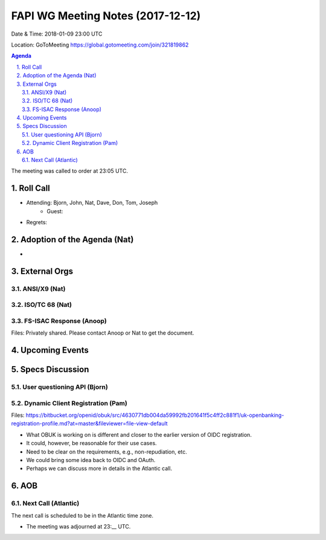 ============================================
FAPI WG Meeting Notes (2017-12-12)
============================================
Date & Time: 2018-01-09 23:00 UTC

Location: GoToMeeting https://global.gotomeeting.com/join/321819862

.. sectnum:: 
   :suffix: .


.. contents:: Agenda

The meeting was called to order at 23:05 UTC. 

Roll Call
===========
* Attending: Bjorn, John, Nat, Dave, Don, Tom, Joseph
   * Guest: 
* Regrets: 

Adoption of the Agenda (Nat)
==================================
* 

External Orgs 
==================

ANSI/X9 (Nat)
------------------

ISO/TC 68 (Nat)
-------------------

FS-ISAC Response (Anoop)
---------------------------------
Files: Privately shared. Please contact Anoop or Nat to get the document. 

Upcoming Events
======================

Specs Discussion
=======================
User questioning API (Bjorn)
--------------------------------

Dynamic Client Registration (Pam)
-----------------------------------
Files: https://bitbucket.org/openid/obuk/src/4630771db004da59992fb201641f5c4ff2c881f1/uk-openbanking-registration-profile.md?at=master&fileviewer=file-view-default

* What OBUK is working on is different and closer to the earlier version of OIDC registration. 
* It could, however, be reasonable for their use cases. 
* Need to be clear on the requirements, e.g., non-repudiation, etc. 
* We could bring some idea back to OIDC and OAuth. 
* Perhaps we can discuss more in details in the Atlantic call. 


AOB
===========

Next Call (Atlantic)
-----------------------
The next call is scheduled to be in the Atlantic time zone. 

* The meeting was adjourned at 23:__ UTC.